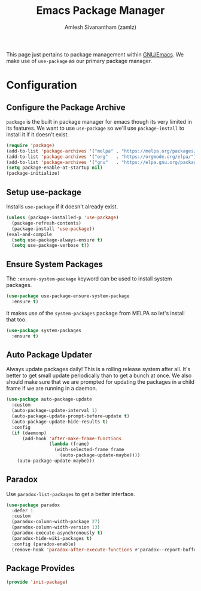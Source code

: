 #+TITLE: Emacs Package Manager
#+AUTHOR: Amlesh Sivanantham (zamlz)
#+ROAM_ALIAS:
#+ROAM_TAGS: CONFIG SOFTWARE
#+CREATED: [2021-04-16 Fri 22:06]
#+LAST_MODIFIED: [2021-04-22 Thu 17:14:27]

This page just pertains to package management within [[file:emacs.org][GNU/Emacs]]. We make use of =use-package= as our primary package manager.

* Configuration
:PROPERTIES:
:header-args:emacs-lisp: :tangle ~/.config/emacs/lisp/init-package.el :comments both :mkdirp yes
:END:

** Configure the Package Archive

=package= is the built in package manager for emacs though its very limited in its features. We want to use =use-package= so we'll use =package-install= to install it if it doesn't exist.

#+begin_src emacs-lisp
(require 'package)
(add-to-list 'package-archives '("melpa" . "https://melpa.org/packages/"))
(add-to-list 'package-archives '("org"   . "https://orgmode.org/elpa/"))
(add-to-list 'package-archives '("gnu"   . "https://elpa.gnu.org/packages/"))
(setq package-enable-at-startup nil)
(package-initialize)
#+end_src

** Setup use-package

Installs =use-package= if it doesn't already exist.

#+begin_src emacs-lisp
(unless (package-installed-p 'use-package)
  (package-refresh-contents)
  (package-install 'use-package))
(eval-and-compile
  (setq use-package-always-ensure t)
  (setq use-package-verbose t))
#+end_src

** Ensure System Packages

The =:ensure-system-package= keyword can be used to install system packages.

#+begin_src emacs-lisp
(use-package use-package-ensure-system-package
  :ensure t)
#+end_src

It makes use of the =system-packages= package from MELPA so let's install that too.

#+begin_src emacs-lisp
(use-package system-packages
  :ensure t)
#+end_src

** Auto Package Updater

Always update packages daily! This is a rolling release system after all. It's better to get small update periodically than to get a bunch at once. We also should make sure that we
are prompted for updating the packages in a child frame if we are running in a daemon.

#+begin_src emacs-lisp
(use-package auto-package-update
  :custom
  (auto-package-update-interval 1)
  (auto-package-update-prompt-before-update t)
  (auto-package-update-hide-results t)
  :config
  (if (daemonp)
      (add-hook 'after-make-frame-functions
                (lambda (frame)
                  (with-selected-frame frame
                    (auto-package-update-maybe))))
    (auto-package-update-maybe)))
#+end_src

** Paradox

Use =paradox-list-packages= to get a better interface.

#+begin_src emacs-lisp
(use-package paradox
  :defer 1
  :custom
  (paradox-column-width-package 27)
  (paradox-column-width-version 13)
  (paradox-execute-asynchronously t)
  (paradox-hide-wiki-packages t)
  :config (paradox-enable)
  (remove-hook 'paradox-after-execute-functions #'paradox--report-buffer-print))
#+end_src

** Package Provides

#+begin_src emacs-lisp
(provide 'init-package)
#+end_src
